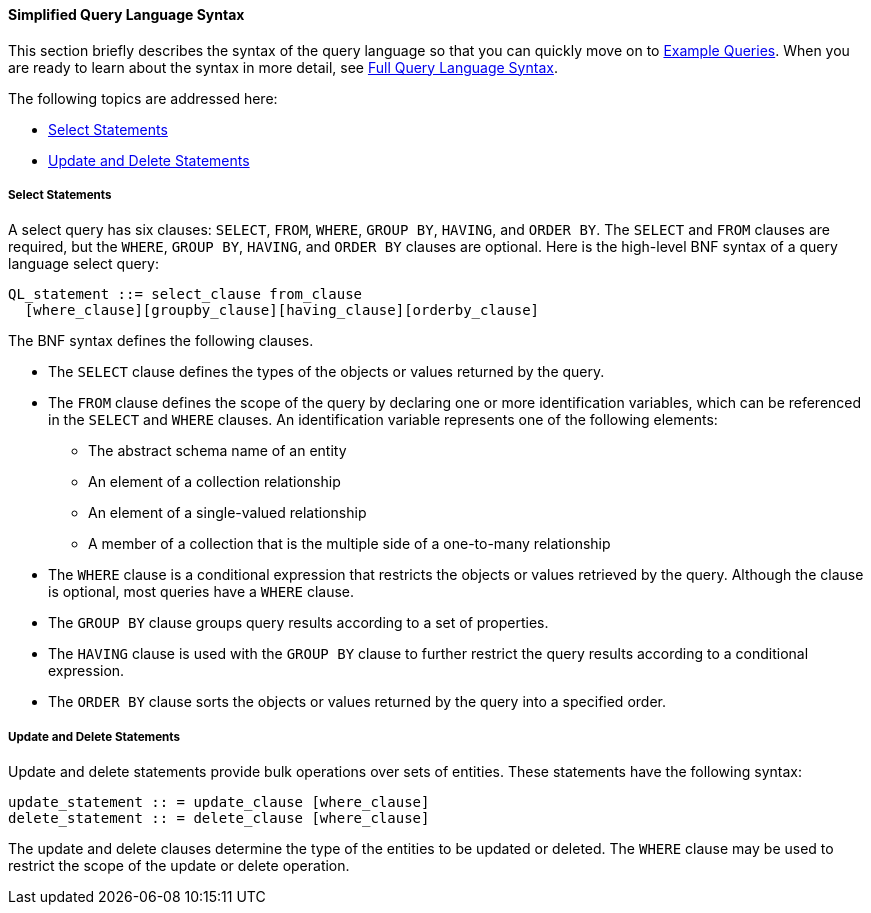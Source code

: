 [[BNBTI]][[simplified-query-language-syntax]]

==== Simplified Query Language Syntax

This section briefly describes the syntax of the query language so that
you can quickly move on to
link:#BNBTL[Example Queries]. When you
are ready to learn about the syntax in more detail, see
link:#BNBUF[Full Query Language Syntax].

The following topics are addressed here:

* link:#BNBTJ[Select Statements]
* link:#BNBTK[Update and Delete Statements]

[[BNBTJ]][[select-statements]]

===== Select Statements

A select query has six clauses: `SELECT`, `FROM`, `WHERE`, `GROUP BY`,
`HAVING`, and `ORDER BY`. The `SELECT` and `FROM` clauses are required,
but the `WHERE`, `GROUP BY`, `HAVING`, and `ORDER BY` clauses are
optional. Here is the high-level BNF syntax of a query language select
query:

[source,oac_no_warn]
----
QL_statement ::= select_clause from_clause 
  [where_clause][groupby_clause][having_clause][orderby_clause]
----

The BNF syntax defines the following clauses.

* The `SELECT` clause defines the types of the objects or values
returned by the query.
* The `FROM` clause defines the scope of the query by declaring one or
more identification variables, which can be referenced in the `SELECT`
and `WHERE` clauses. An identification variable represents one of the
following elements:

** The abstract schema name of an entity

** An element of a collection relationship

** An element of a single-valued relationship

** A member of a collection that is the multiple side of a one-to-many
relationship
* The `WHERE` clause is a conditional expression that restricts the
objects or values retrieved by the query. Although the clause is
optional, most queries have a `WHERE` clause.
* The `GROUP BY` clause groups query results according to a set of
properties.
* The `HAVING` clause is used with the `GROUP BY` clause to further
restrict the query results according to a conditional expression.
* The `ORDER BY` clause sorts the objects or values returned by the
query into a specified order.

[[BNBTK]][[update-and-delete-statements]]

===== Update and Delete Statements

Update and delete statements provide bulk operations over sets of
entities. These statements have the following syntax:

[source,oac_no_warn]
----
update_statement :: = update_clause [where_clause] 
delete_statement :: = delete_clause [where_clause]
----

The update and delete clauses determine the type of the entities to be
updated or deleted. The `WHERE` clause may be used to restrict the scope
of the update or delete operation.


